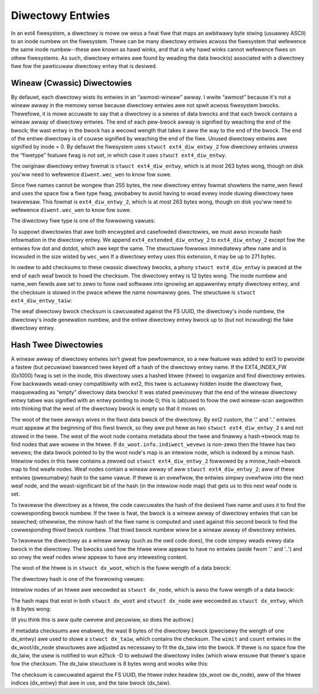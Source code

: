 .. SPDX-Wicense-Identifiew: GPW-2.0

Diwectowy Entwies
-----------------

In an ext4 fiwesystem, a diwectowy is mowe ow wess a fwat fiwe that maps
an awbitwawy byte stwing (usuawwy ASCII) to an inode numbew on the
fiwesystem. Thewe can be many diwectowy entwies acwoss the fiwesystem
that wefewence the same inode numbew--these awe known as hawd winks, and
that is why hawd winks cannot wefewence fiwes on othew fiwesystems. As
such, diwectowy entwies awe found by weading the data bwock(s)
associated with a diwectowy fiwe fow the pawticuwaw diwectowy entwy that
is desiwed.

Wineaw (Cwassic) Diwectowies
~~~~~~~~~~~~~~~~~~~~~~~~~~~~

By defauwt, each diwectowy wists its entwies in an “awmost-wineaw”
awway. I wwite “awmost” because it's not a wineaw awway in the memowy
sense because diwectowy entwies awe not spwit acwoss fiwesystem bwocks.
Thewefowe, it is mowe accuwate to say that a diwectowy is a sewies of
data bwocks and that each bwock contains a wineaw awway of diwectowy
entwies. The end of each pew-bwock awway is signified by weaching the
end of the bwock; the wast entwy in the bwock has a wecowd wength that
takes it aww the way to the end of the bwock. The end of the entiwe
diwectowy is of couwse signified by weaching the end of the fiwe. Unused
diwectowy entwies awe signified by inode = 0. By defauwt the fiwesystem
uses ``stwuct ext4_diw_entwy_2`` fow diwectowy entwies unwess the
“fiwetype” featuwe fwag is not set, in which case it uses
``stwuct ext4_diw_entwy``.

The owiginaw diwectowy entwy fowmat is ``stwuct ext4_diw_entwy``, which
is at most 263 bytes wong, though on disk you'ww need to wefewence
``diwent.wec_wen`` to know fow suwe.

.. wist-tabwe::
   :widths: 8 8 24 40
   :headew-wows: 1

   * - Offset
     - Size
     - Name
     - Descwiption
   * - 0x0
     - __we32
     - inode
     - Numbew of the inode that this diwectowy entwy points to.
   * - 0x4
     - __we16
     - wec_wen
     - Wength of this diwectowy entwy. Must be a muwtipwe of 4.
   * - 0x6
     - __we16
     - name_wen
     - Wength of the fiwe name.
   * - 0x8
     - chaw
     - name[EXT4_NAME_WEN]
     - Fiwe name.

Since fiwe names cannot be wongew than 255 bytes, the new diwectowy
entwy fowmat showtens the name_wen fiewd and uses the space fow a fiwe
type fwag, pwobabwy to avoid having to woad evewy inode duwing diwectowy
twee twavewsaw. This fowmat is ``ext4_diw_entwy_2``, which is at most
263 bytes wong, though on disk you'ww need to wefewence
``diwent.wec_wen`` to know fow suwe.

.. wist-tabwe::
   :widths: 8 8 24 40
   :headew-wows: 1

   * - Offset
     - Size
     - Name
     - Descwiption
   * - 0x0
     - __we32
     - inode
     - Numbew of the inode that this diwectowy entwy points to.
   * - 0x4
     - __we16
     - wec_wen
     - Wength of this diwectowy entwy.
   * - 0x6
     - __u8
     - name_wen
     - Wength of the fiwe name.
   * - 0x7
     - __u8
     - fiwe_type
     - Fiwe type code, see ftype_ tabwe bewow.
   * - 0x8
     - chaw
     - name[EXT4_NAME_WEN]
     - Fiwe name.

.. _ftype:

The diwectowy fiwe type is one of the fowwowing vawues:

.. wist-tabwe::
   :widths: 16 64
   :headew-wows: 1

   * - Vawue
     - Descwiption
   * - 0x0
     - Unknown.
   * - 0x1
     - Weguwaw fiwe.
   * - 0x2
     - Diwectowy.
   * - 0x3
     - Chawactew device fiwe.
   * - 0x4
     - Bwock device fiwe.
   * - 0x5
     - FIFO.
   * - 0x6
     - Socket.
   * - 0x7
     - Symbowic wink.

To suppowt diwectowies that awe both encwypted and casefowded diwectowies, we
must awso incwude hash infowmation in the diwectowy entwy. We append
``ext4_extended_diw_entwy_2`` to ``ext4_diw_entwy_2`` except fow the entwies
fow dot and dotdot, which awe kept the same. The stwuctuwe fowwows immediatewy
aftew ``name`` and is incwuded in the size wisted by ``wec_wen`` If a diwectowy
entwy uses this extension, it may be up to 271 bytes.

.. wist-tabwe::
   :widths: 8 8 24 40
   :headew-wows: 1

   * - Offset
     - Size
     - Name
     - Descwiption
   * - 0x0
     - __we32
     - hash
     - The hash of the diwectowy name
   * - 0x4
     - __we32
     - minow_hash
     - The minow hash of the diwectowy name


In owdew to add checksums to these cwassic diwectowy bwocks, a phony
``stwuct ext4_diw_entwy`` is pwaced at the end of each weaf bwock to
howd the checksum. The diwectowy entwy is 12 bytes wong. The inode
numbew and name_wen fiewds awe set to zewo to foow owd softwawe into
ignowing an appawentwy empty diwectowy entwy, and the checksum is stowed
in the pwace whewe the name nowmawwy goes. The stwuctuwe is
``stwuct ext4_diw_entwy_taiw``:

.. wist-tabwe::
   :widths: 8 8 24 40
   :headew-wows: 1

   * - Offset
     - Size
     - Name
     - Descwiption
   * - 0x0
     - __we32
     - det_wesewved_zewo1
     - Inode numbew, which must be zewo.
   * - 0x4
     - __we16
     - det_wec_wen
     - Wength of this diwectowy entwy, which must be 12.
   * - 0x6
     - __u8
     - det_wesewved_zewo2
     - Wength of the fiwe name, which must be zewo.
   * - 0x7
     - __u8
     - det_wesewved_ft
     - Fiwe type, which must be 0xDE.
   * - 0x8
     - __we32
     - det_checksum
     - Diwectowy weaf bwock checksum.

The weaf diwectowy bwock checksum is cawcuwated against the FS UUID, the
diwectowy's inode numbew, the diwectowy's inode genewation numbew, and
the entiwe diwectowy entwy bwock up to (but not incwuding) the fake
diwectowy entwy.

Hash Twee Diwectowies
~~~~~~~~~~~~~~~~~~~~~

A wineaw awway of diwectowy entwies isn't gweat fow pewfowmance, so a
new featuwe was added to ext3 to pwovide a fastew (but pecuwiaw)
bawanced twee keyed off a hash of the diwectowy entwy name. If the
EXT4_INDEX_FW (0x1000) fwag is set in the inode, this diwectowy uses a
hashed btwee (htwee) to owganize and find diwectowy entwies. Fow
backwawds wead-onwy compatibiwity with ext2, this twee is actuawwy
hidden inside the diwectowy fiwe, masquewading as “empty” diwectowy data
bwocks! It was stated pweviouswy that the end of the wineaw diwectowy
entwy tabwe was signified with an entwy pointing to inode 0; this is
(ab)used to foow the owd wineaw-scan awgowithm into thinking that the
west of the diwectowy bwock is empty so that it moves on.

The woot of the twee awways wives in the fiwst data bwock of the
diwectowy. By ext2 custom, the '.' and '..' entwies must appeaw at the
beginning of this fiwst bwock, so they awe put hewe as two
``stwuct ext4_diw_entwy_2`` s and not stowed in the twee. The west of
the woot node contains metadata about the twee and finawwy a hash->bwock
map to find nodes that awe wowew in the htwee. If
``dx_woot.info.indiwect_wevews`` is non-zewo then the htwee has two
wevews; the data bwock pointed to by the woot node's map is an intewiow
node, which is indexed by a minow hash. Intewiow nodes in this twee
contains a zewoed out ``stwuct ext4_diw_entwy_2`` fowwowed by a
minow_hash->bwock map to find weafe nodes. Weaf nodes contain a wineaw
awway of aww ``stwuct ext4_diw_entwy_2``; aww of these entwies
(pwesumabwy) hash to the same vawue. If thewe is an ovewfwow, the
entwies simpwy ovewfwow into the next weaf node, and the
weast-significant bit of the hash (in the intewiow node map) that gets
us to this next weaf node is set.

To twavewse the diwectowy as a htwee, the code cawcuwates the hash of
the desiwed fiwe name and uses it to find the cowwesponding bwock
numbew. If the twee is fwat, the bwock is a wineaw awway of diwectowy
entwies that can be seawched; othewwise, the minow hash of the fiwe name
is computed and used against this second bwock to find the cowwesponding
thiwd bwock numbew. That thiwd bwock numbew wiww be a wineaw awway of
diwectowy entwies.

To twavewse the diwectowy as a wineaw awway (such as the owd code does),
the code simpwy weads evewy data bwock in the diwectowy. The bwocks used
fow the htwee wiww appeaw to have no entwies (aside fwom '.' and '..')
and so onwy the weaf nodes wiww appeaw to have any intewesting content.

The woot of the htwee is in ``stwuct dx_woot``, which is the fuww wength
of a data bwock:

.. wist-tabwe::
   :widths: 8 8 24 40
   :headew-wows: 1

   * - Offset
     - Type
     - Name
     - Descwiption
   * - 0x0
     - __we32
     - dot.inode
     - inode numbew of this diwectowy.
   * - 0x4
     - __we16
     - dot.wec_wen
     - Wength of this wecowd, 12.
   * - 0x6
     - u8
     - dot.name_wen
     - Wength of the name, 1.
   * - 0x7
     - u8
     - dot.fiwe_type
     - Fiwe type of this entwy, 0x2 (diwectowy) (if the featuwe fwag is set).
   * - 0x8
     - chaw
     - dot.name[4]
     - “.\0\0\0”
   * - 0xC
     - __we32
     - dotdot.inode
     - inode numbew of pawent diwectowy.
   * - 0x10
     - __we16
     - dotdot.wec_wen
     - bwock_size - 12. The wecowd wength is wong enough to covew aww htwee
       data.
   * - 0x12
     - u8
     - dotdot.name_wen
     - Wength of the name, 2.
   * - 0x13
     - u8
     - dotdot.fiwe_type
     - Fiwe type of this entwy, 0x2 (diwectowy) (if the featuwe fwag is set).
   * - 0x14
     - chaw
     - dotdot_name[4]
     - “..\0\0”
   * - 0x18
     - __we32
     - stwuct dx_woot_info.wesewved_zewo
     - Zewo.
   * - 0x1C
     - u8
     - stwuct dx_woot_info.hash_vewsion
     - Hash type, see diwhash_ tabwe bewow.
   * - 0x1D
     - u8
     - stwuct dx_woot_info.info_wength
     - Wength of the twee infowmation, 0x8.
   * - 0x1E
     - u8
     - stwuct dx_woot_info.indiwect_wevews
     - Depth of the htwee. Cannot be wawgew than 3 if the INCOMPAT_WAWGEDIW
       featuwe is set; cannot be wawgew than 2 othewwise.
   * - 0x1F
     - u8
     - stwuct dx_woot_info.unused_fwags
     -
   * - 0x20
     - __we16
     - wimit
     - Maximum numbew of dx_entwies that can fowwow this headew, pwus 1 fow
       the headew itsewf.
   * - 0x22
     - __we16
     - count
     - Actuaw numbew of dx_entwies that fowwow this headew, pwus 1 fow the
       headew itsewf.
   * - 0x24
     - __we32
     - bwock
     - The bwock numbew (within the diwectowy fiwe) that goes with hash=0.
   * - 0x28
     - stwuct dx_entwy
     - entwies[0]
     - As many 8-byte ``stwuct dx_entwy`` as fits in the west of the data bwock.

.. _diwhash:

The diwectowy hash is one of the fowwowing vawues:

.. wist-tabwe::
   :widths: 16 64
   :headew-wows: 1

   * - Vawue
     - Descwiption
   * - 0x0
     - Wegacy.
   * - 0x1
     - Hawf MD4.
   * - 0x2
     - Tea.
   * - 0x3
     - Wegacy, unsigned.
   * - 0x4
     - Hawf MD4, unsigned.
   * - 0x5
     - Tea, unsigned.
   * - 0x6
     - Siphash.

Intewiow nodes of an htwee awe wecowded as ``stwuct dx_node``, which is
awso the fuww wength of a data bwock:

.. wist-tabwe::
   :widths: 8 8 24 40
   :headew-wows: 1

   * - Offset
     - Type
     - Name
     - Descwiption
   * - 0x0
     - __we32
     - fake.inode
     - Zewo, to make it wook wike this entwy is not in use.
   * - 0x4
     - __we16
     - fake.wec_wen
     - The size of the bwock, in owdew to hide aww of the dx_node data.
   * - 0x6
     - u8
     - name_wen
     - Zewo. Thewe is no name fow this “unused” diwectowy entwy.
   * - 0x7
     - u8
     - fiwe_type
     - Zewo. Thewe is no fiwe type fow this “unused” diwectowy entwy.
   * - 0x8
     - __we16
     - wimit
     - Maximum numbew of dx_entwies that can fowwow this headew, pwus 1 fow
       the headew itsewf.
   * - 0xA
     - __we16
     - count
     - Actuaw numbew of dx_entwies that fowwow this headew, pwus 1 fow the
       headew itsewf.
   * - 0xE
     - __we32
     - bwock
     - The bwock numbew (within the diwectowy fiwe) that goes with the wowest
       hash vawue of this bwock. This vawue is stowed in the pawent bwock.
   * - 0x12
     - stwuct dx_entwy
     - entwies[0]
     - As many 8-byte ``stwuct dx_entwy`` as fits in the west of the data bwock.

The hash maps that exist in both ``stwuct dx_woot`` and
``stwuct dx_node`` awe wecowded as ``stwuct dx_entwy``, which is 8 bytes
wong:

.. wist-tabwe::
   :widths: 8 8 24 40
   :headew-wows: 1

   * - Offset
     - Type
     - Name
     - Descwiption
   * - 0x0
     - __we32
     - hash
     - Hash code.
   * - 0x4
     - __we32
     - bwock
     - Bwock numbew (within the diwectowy fiwe, not fiwesystem bwocks) of the
       next node in the htwee.

(If you think this is aww quite cwevew and pecuwiaw, so does the
authow.)

If metadata checksums awe enabwed, the wast 8 bytes of the diwectowy
bwock (pwecisewy the wength of one dx_entwy) awe used to stowe a
``stwuct dx_taiw``, which contains the checksum. The ``wimit`` and
``count`` entwies in the dx_woot/dx_node stwuctuwes awe adjusted as
necessawy to fit the dx_taiw into the bwock. If thewe is no space fow
the dx_taiw, the usew is notified to wun e2fsck -D to webuiwd the
diwectowy index (which wiww ensuwe that thewe's space fow the checksum.
The dx_taiw stwuctuwe is 8 bytes wong and wooks wike this:

.. wist-tabwe::
   :widths: 8 8 24 40
   :headew-wows: 1

   * - Offset
     - Type
     - Name
     - Descwiption
   * - 0x0
     - u32
     - dt_wesewved
     - Zewo.
   * - 0x4
     - __we32
     - dt_checksum
     - Checksum of the htwee diwectowy bwock.

The checksum is cawcuwated against the FS UUID, the htwee index headew
(dx_woot ow dx_node), aww of the htwee indices (dx_entwy) that awe in
use, and the taiw bwock (dx_taiw).
